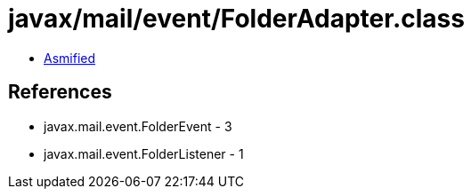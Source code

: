 = javax/mail/event/FolderAdapter.class

 - link:FolderAdapter-asmified.java[Asmified]

== References

 - javax.mail.event.FolderEvent - 3
 - javax.mail.event.FolderListener - 1
